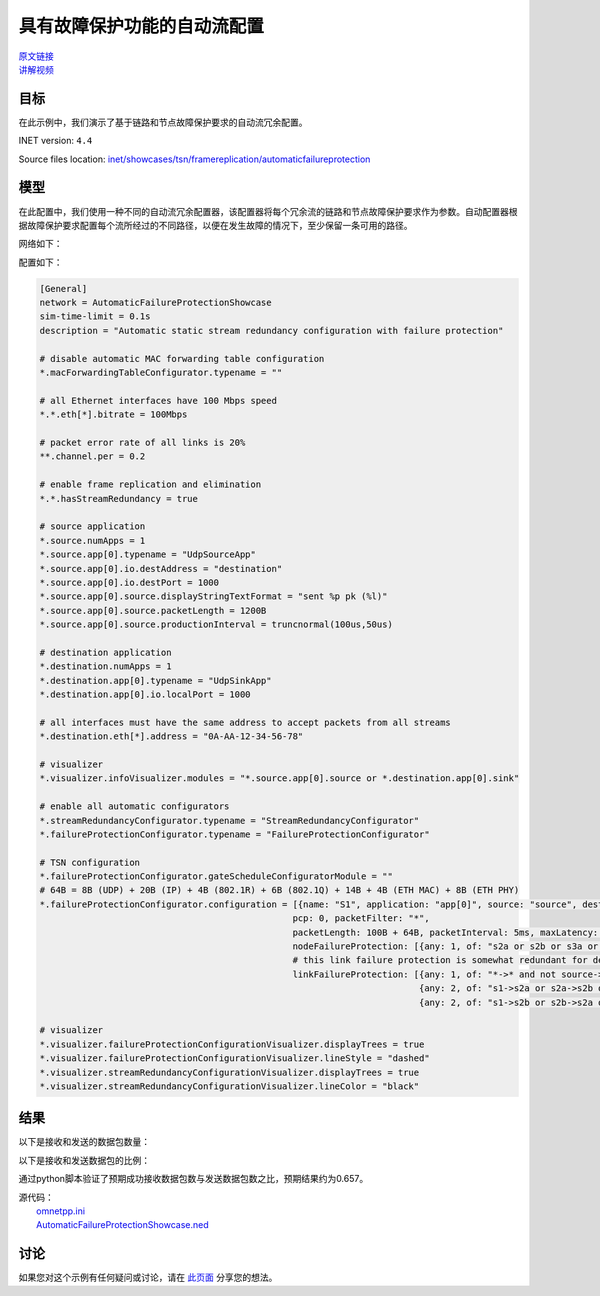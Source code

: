 具有故障保护功能的自动流配置
=================================================================================

| `原文链接 <https://inet.omnetpp.org/docs/showcases/tsn/framereplication/automaticfailureprotection/doc/index.html>`__ 
| `讲解视频 <https://space.bilibili.com/35942145>`__

目标
-----
在此示例中，我们演示了基于链路和节点故障保护要求的自动流冗余配置。

INET version: ``4.4``

Source files location:
`inet/showcases/tsn/framereplication/automaticfailureprotection <https://github.com/inet-framework/inet/tree/master/showcases/tsn/framereplication/automaticfailureprotection>`__

模型
------
在此配置中，我们使用一种不同的自动流冗余配置器，该配置器将每个冗余流的链路和节点故障保护要求作为参数。自动配置器根据故障保护要求配置每个流所经过的不同路径，以便在发生故障的情况下，至少保留一条可用的路径。

网络如下：

.. image:: Pic/Network13.png
   :alt: Network13.png
   :align: center

配置如下：

.. code:: ini

    [General]
    network = AutomaticFailureProtectionShowcase
    sim-time-limit = 0.1s
    description = "Automatic static stream redundancy configuration with failure protection"

    # disable automatic MAC forwarding table configuration
    *.macForwardingTableConfigurator.typename = ""

    # all Ethernet interfaces have 100 Mbps speed
    *.*.eth[*].bitrate = 100Mbps

    # packet error rate of all links is 20%
    **.channel.per = 0.2

    # enable frame replication and elimination
    *.*.hasStreamRedundancy = true

    # source application
    *.source.numApps = 1
    *.source.app[0].typename = "UdpSourceApp"
    *.source.app[0].io.destAddress = "destination"
    *.source.app[0].io.destPort = 1000
    *.source.app[0].source.displayStringTextFormat = "sent %p pk (%l)"
    *.source.app[0].source.packetLength = 1200B
    *.source.app[0].source.productionInterval = truncnormal(100us,50us)

    # destination application
    *.destination.numApps = 1
    *.destination.app[0].typename = "UdpSinkApp"
    *.destination.app[0].io.localPort = 1000

    # all interfaces must have the same address to accept packets from all streams
    *.destination.eth[*].address = "0A-AA-12-34-56-78"

    # visualizer
    *.visualizer.infoVisualizer.modules = "*.source.app[0].source or *.destination.app[0].sink"

    # enable all automatic configurators
    *.streamRedundancyConfigurator.typename = "StreamRedundancyConfigurator"
    *.failureProtectionConfigurator.typename = "FailureProtectionConfigurator"

    # TSN configuration
    *.failureProtectionConfigurator.gateScheduleConfiguratorModule = ""
    # 64B = 8B (UDP) + 20B (IP) + 4B (802.1R) + 6B (802.1Q) + 14B + 4B (ETH MAC) + 8B (ETH PHY)
    *.failureProtectionConfigurator.configuration = [{name: "S1", application: "app[0]", source: "source", destination: "destination",
                                                    pcp: 0, packetFilter: "*",
                                                    packetLength: 100B + 64B, packetInterval: 5ms, maxLatency: 100us,
                                                    nodeFailureProtection: [{any: 1, of: "s2a or s2b or s3a or s3b"}],
                                                    # this link failure protection is somewhat redundant for demonstration purposes
                                                    linkFailureProtection: [{any: 1, of: "*->* and not source->s1"},
                                                                            {any: 2, of: "s1->s2a or s2a->s2b or s2b->s3b"},
                                                                            {any: 2, of: "s1->s2b or s2b->s2a or s2a->s3a"}]}]

    # visualizer
    *.visualizer.failureProtectionConfigurationVisualizer.displayTrees = true
    *.visualizer.failureProtectionConfigurationVisualizer.lineStyle = "dashed"
    *.visualizer.streamRedundancyConfigurationVisualizer.displayTrees = true
    *.visualizer.streamRedundancyConfigurationVisualizer.lineColor = "black"

结果
------
以下是接收和发送的数据包数量：

.. image:: Pic/packetsreceivedsent1.png
   :alt: packetsreceivedsent1.png
   :align: center

以下是接收和发送数据包的比例：

.. image:: Pic/packetratio1.png
   :alt: packetratio1.png
   :align: center

通过python脚本验证了预期成功接收数据包数与发送数据包数之比，预期结果约为0.657。

| 源代码：
|  `omnetpp.ini <https://inet.omnetpp.org/docs/_downloads/52100d503a7a324ef4538280927ab223/omnetpp.ini>`__ 
|  `AutomaticFailureProtectionShowcase.ned <https://inet.omnetpp.org/docs/_downloads/3dbef2dbf1e351fc2ac4dd2f0338bde0/AutomaticFailureProtectionShowcase.ned>`__

讨论
----------
如果您对这个示例有任何疑问或讨论，请在 `此页面 <https://github.com/inet-framework/inet/discussions/787>`__ 分享您的想法。